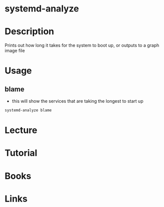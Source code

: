 #+TAGS: systemd-analyze analyze_system_boot


* systemd-analyze
* Description
Prints out how long it takes for the system to boot up, or outputs to a graph image file
* Usage
** blame
- this will show the services that are taking the longest to start up
#+BEGIN_SRC sh
systemd-analyze blame
#+END_SRC

* Lecture
* Tutorial
* Books
* Links
